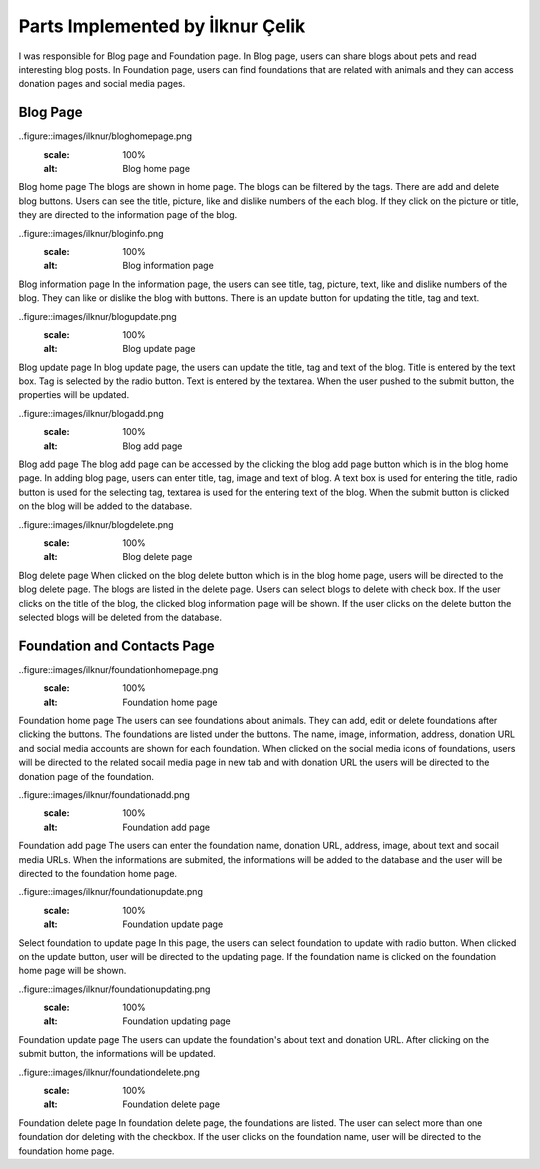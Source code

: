Parts Implemented by İlknur Çelik
================================

I was responsible for Blog page and Foundation page. In Blog page, users can share blogs about pets and read interesting blog posts. In Foundation page, users can find foundations that are related with animals and they can access donation pages and social media pages.

Blog Page
---------
..figure::images/ilknur/bloghomepage.png
    :scale: 100%
    :alt: Blog home page

Blog home page
The blogs are shown in home page. The blogs can be filtered by the tags. There are add and delete blog buttons. Users can see the title, picture, like and dislike numbers of the each blog. If they click on the picture or title, they are directed to the information page of the blog. 

..figure::images/ilknur/bloginfo.png
    :scale: 100%
    :alt: Blog information page

Blog information page
In the information page, the users can see title, tag, picture, text, like and dislike numbers of the blog. They can like or dislike the blog with buttons. There is an update button for updating the title, tag and text. 

..figure::images/ilknur/blogupdate.png
    :scale: 100%
    :alt: Blog update page

Blog update page
In blog update page, the users can update the title, tag and text of the blog. Title is entered by the text box. Tag is selected by the radio button. Text is entered by the textarea. When the user pushed to the submit button, the properties will be updated. 


..figure::images/ilknur/blogadd.png
    :scale: 100%
    :alt: Blog add page

Blog add page
The blog add page can be accessed by the clicking the blog add page button which is in the blog home page. In adding blog page, users can enter title, tag, image and text of blog. A text box is used for entering the title, radio button is used for the selecting tag, textarea is used for the entering text of the blog. When the submit button is clicked on the blog will be added to the database. 

..figure::images/ilknur/blogdelete.png
    :scale: 100%
    :alt: Blog delete page

Blog delete page
When clicked on the blog delete button which is in the blog home page, users will be directed to the blog delete page. The blogs are listed in the delete page. Users can select blogs to delete with check box. If the user clicks on the title of the blog, the clicked blog information page will be shown. If the user clicks on the delete button the selected blogs will be deleted from the database.


Foundation and Contacts Page
----------------------------
..figure::images/ilknur/foundationhomepage.png
    :scale: 100%
    :alt: Foundation home page

Foundation home page
The users can see foundations about animals. They can add, edit or delete foundations after clicking the buttons. The foundations are listed under the buttons. The name, image, information, address, donation URL and social media accounts are shown for each foundation. When clicked on the social media icons of foundations, users will be directed to the related socail media page in new tab and with donation URL the users will be directed to the donation page of the foundation.

..figure::images/ilknur/foundationadd.png
    :scale: 100%
    :alt: Foundation add page

Foundation add page
The users can enter the foundation name, donation URL, address, image, about text and socail media URLs. When the informations are submited, the informations will be added to the database and the user will be directed to the foundation home page. 


..figure::images/ilknur/foundationupdate.png
    :scale: 100%
    :alt: Foundation update page

Select foundation to update page
In this page, the users can select foundation to update with radio button. When clicked on the update button, user will be directed to the updating page. If the foundation name is clicked on the foundation home page will be shown. 

..figure::images/ilknur/foundationupdating.png
    :scale: 100%
    :alt: Foundation updating page

Foundation update page
The users can update the foundation's about text and donation URL. After clicking on the submit button, the informations will be updated. 

..figure::images/ilknur/foundationdelete.png
    :scale: 100%
    :alt: Foundation delete page

Foundation delete page
In foundation delete page, the foundations are listed. The user can select more than one foundation dor deleting with the checkbox. If the user clicks on the foundation name, user will be directed to the foundation home page. 

